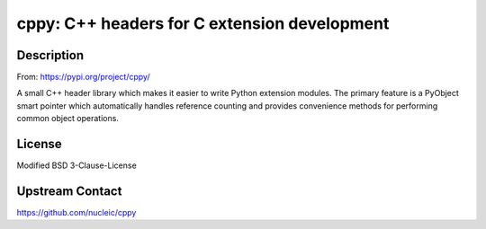 cppy: C++ headers for C extension development
===========================================================================

Description
-----------

From: https://pypi.org/project/cppy/

A small C++ header library which makes it easier to write Python extension
modules. The primary feature is a PyObject smart pointer which automatically
handles reference counting and provides convenience methods for performing
common object operations.

License
-------

Modified BSD 3-Clause-License

Upstream Contact
----------------

https://github.com/nucleic/cppy
